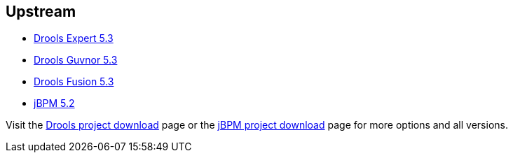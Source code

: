 :awestruct-layout: product-download

== Upstream

- http://www.jboss.org/drools/drools-expert[Drools Expert 5.3]
- http://www.jboss.org/drools/drools-guvnor[Drools Guvnor 5.3]
- http://www.jboss.org/drools/drools-fusion[Drools Fusion 5.3]
- http://www.jboss.org/jbpm/[jBPM 5.2]

Visit the http://www.jboss.org/drools/downloads[Drools project download] page or the http://sourceforge.net/projects/jbpm/files/[jBPM project download] page for more options and all versions.

